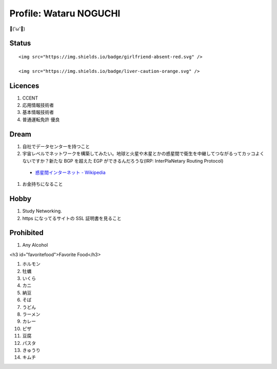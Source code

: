 Profile: Wataru NOGUCHI
===========================================

💪('ω'💪)

==========================
Status
==========================

.. raw:: html

   <img src="https://img.shields.io/badge/girlfriend-absent-red.svg" />

.. raw:: html

   <img src="https://img.shields.io/badge/liver-caution-orange.svg" />

::

   <img src="https://img.shields.io/badge/girlfriend-absent-red.svg" />
   
   <img src="https://img.shields.io/badge/liver-caution-orange.svg" />

=====================================
Licences
=====================================

#. CCENT
#. 応用情報技術者
#. 基本情報技術者
#. 普通運転免許 優良

=================================
Dream
=================================

#. 自社でデータセンターを持つこと
#. 宇宙レベルでネットワークを構築してみたい。地球と火星や木星とかの惑星間で衛生を中継してつながるってカッコよくないですか？新たな BGP を超えた EGP ができるんだろうな(IRP: InterPlaNetary Routing Protocol)

  * `惑星間インターネット - Wikipedia <https://ja.wikipedia.org/wiki/%E6%83%91%E6%98%9F%E9%96%93%E3%82%A4%E3%83%B3%E3%82%BF%E3%83%BC%E3%83%8D%E3%83%83%E3%83%88>`_

#. お金持ちになること

=====================================
Hobby
=====================================

#. Study Networking.
#. https になってるサイトの SSL 証明書を見ること

=======================================
Prohibited
=======================================

#. Any Alcohol

<h3 id="favoritefood">Favorite Food</h3>

#. ホルモン
#. 牡蠣
#. いくら
#. カニ
#. 納豆
#. そば
#. うどん
#. ラーメン
#. カレー
#. ピザ
#. 豆腐
#. パスタ
#. きゅうり
#. キムチ

